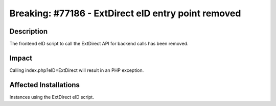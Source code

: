 ====================================================
Breaking: #77186 - ExtDirect eID entry point removed
====================================================

Description
===========

The frontend eID script to call the ExtDirect API for backend calls has been removed.


Impact
======

Calling index.php?eID=ExtDirect will result in an PHP exception.


Affected Installations
======================

Instances using the ExtDirect eID script.